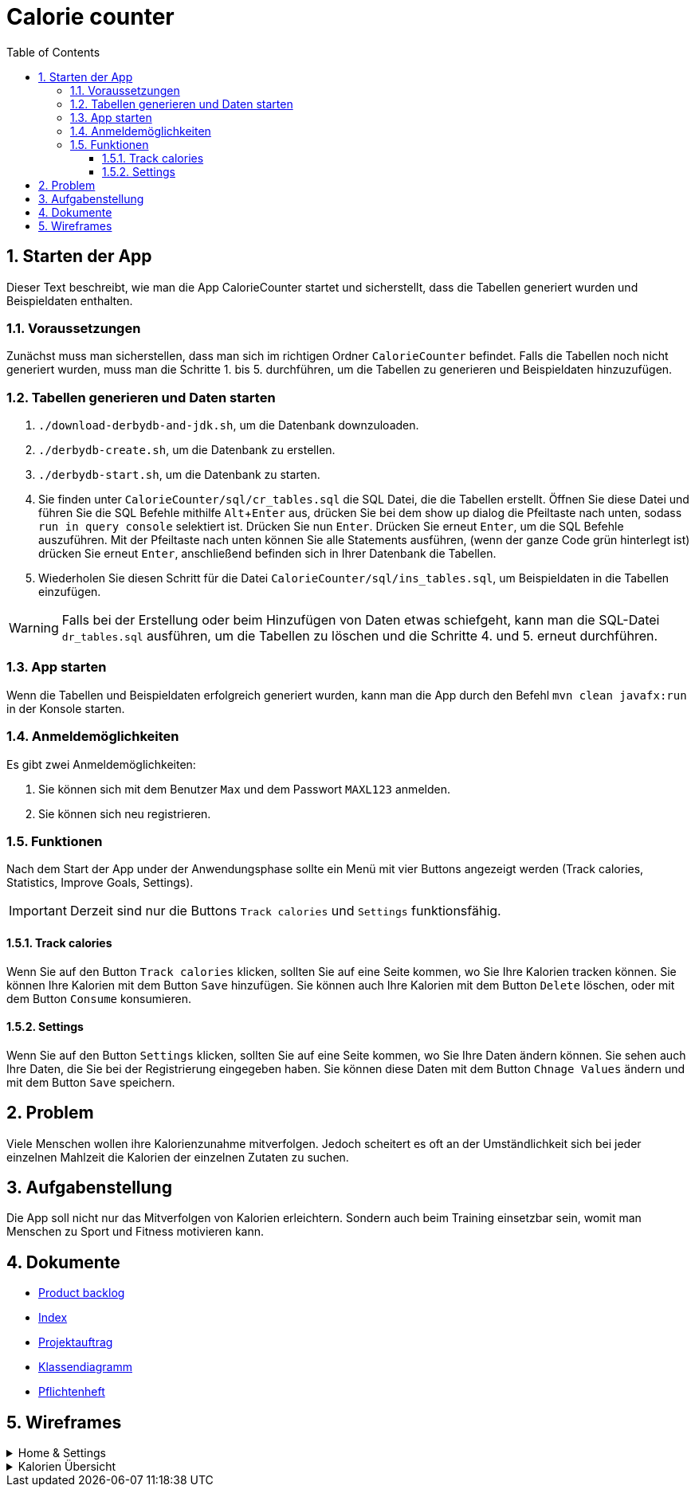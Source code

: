 = Calorie counter
:toc: left
:sectnums:
:toclevels: 3
:table-caption:
:linkattrs:
:experimental:
ifdef::env-github[]
:warning-caption: :warning:endif::[]
:important-caption: :heavy_exclamation_mark::[]
endif::env-github[]

== Starten der App

Dieser Text beschreibt, wie man die App CalorieCounter startet und sicherstellt, dass die Tabellen generiert wurden und Beispieldaten enthalten.

=== Voraussetzungen

Zunächst muss man sicherstellen, dass man sich im richtigen Ordner `CalorieCounter` befindet. Falls die Tabellen noch nicht generiert wurden, muss man die Schritte 1. bis 5. durchführen, um die Tabellen zu generieren und Beispieldaten hinzuzufügen.

=== Tabellen generieren und Daten starten

1. `./download-derbydb-and-jdk.sh`, um die Datenbank downzuloaden.
2. `./derbydb-create.sh`, um die Datenbank zu erstellen.
3. `./derbydb-start.sh`, um die Datenbank zu starten.
4. Sie finden unter `CalorieCounter/sql/cr_tables.sql` die SQL Datei, die die Tabellen erstellt. Öffnen Sie diese Datei und führen Sie die SQL Befehle mithilfe kbd:[Alt + Enter] aus, drücken Sie bei dem show up dialog die Pfeiltaste nach unten, sodass `run in query console` selektiert ist. Drücken Sie nun kbd:[Enter]. Drücken Sie erneut kbd:[Enter], um die SQL Befehle auszuführen. Mit der Pfeiltaste nach unten können Sie alle Statements ausführen, (wenn der ganze Code grün hinterlegt ist) drücken Sie erneut kbd:[Enter], anschließend befinden sich in Ihrer Datenbank die Tabellen.
5. Wiederholen Sie diesen Schritt für die Datei `CalorieCounter/sql/ins_tables.sql`, um Beispieldaten in die Tabellen einzufügen.

WARNING: Falls bei der Erstellung oder beim Hinzufügen von Daten etwas schiefgeht, kann man die SQL-Datei `dr_tables.sql` ausführen, um die Tabellen zu löschen und die Schritte 4. und 5. erneut durchführen.

=== App starten

Wenn die Tabellen und Beispieldaten erfolgreich generiert wurden, kann man die App durch den Befehl `mvn clean javafx:run` in der Konsole starten.

=== Anmeldemöglichkeiten

Es gibt zwei Anmeldemöglichkeiten:

1. Sie können sich mit dem Benutzer `Max` und dem Passwort `MAXL123` anmelden.
2. Sie können sich neu registrieren.


=== Funktionen

Nach dem Start der App under der Anwendungsphase sollte ein Menü mit vier Buttons angezeigt werden (Track calories, Statistics, Improve Goals, Settings).

IMPORTANT: Derzeit sind nur die Buttons `Track calories` und `Settings` funktionsfähig.

==== Track calories

Wenn Sie auf den Button `Track calories` klicken, sollten Sie auf eine Seite kommen, wo Sie Ihre Kalorien tracken können. Sie können Ihre Kalorien mit dem Button `Save` hinzufügen. Sie können auch Ihre Kalorien mit dem Button `Delete` löschen, oder mit dem Button `Consume` konsumieren.

==== Settings

Wenn Sie auf den Button `Settings` klicken, sollten Sie auf eine Seite kommen, wo Sie Ihre Daten ändern können. Sie sehen auch Ihre Daten, die Sie bei der Registrierung eingegeben haben. Sie können diese Daten mit dem Button `Chnage Values` ändern und mit dem Button `Save` speichern.

== Problem

Viele Menschen wollen ihre Kalorienzunahme mitverfolgen. Jedoch scheitert es oft an der Umständlichkeit sich bei jeder einzelnen Mahlzeit die Kalorien der einzelnen Zutaten zu suchen.

== Aufgabenstellung
Die App soll nicht nur das Mitverfolgen von Kalorien erleichtern. Sondern auch beim Training einsetzbar sein, womit man Menschen zu Sport und Fitness motivieren kann.

== Dokumente
* https://vm81.htl-leonding.ac.at/agiles/99-368/current[Product backlog]
* https://2223-3bhif-syp.github.io/02-projekte-CalorieCounter/[Index]
* https://2223-3bhif-syp.github.io/02-projekte-CalorieCounter/Projektauftrag[Projektauftrag]
* https://2223-3bhif-syp.github.io/02-projekte-CalorieCounter/Klassendiagramm[Klassendiagramm]
* https://2223-3bhif-syp.github.io/02-projekte-CalorieCounter/sysspec[Pflichtenheft]

== Wireframes

.Home & Settings
[%collapsible]
====
image::asciidocs/images/calorie-counter-home-settings.png[]
====

.Kalorien Übersicht
[%collapsible]
====
image::asciidocs/images/calorie-counter-layout.png[]
====
